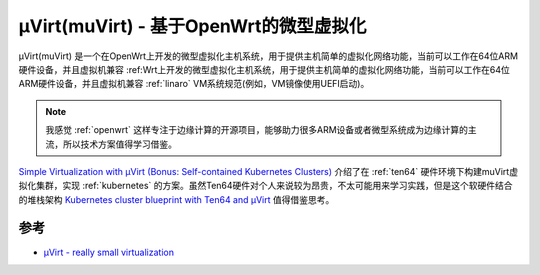 .. _intro_muvirt:

========================================
μVirt(muVirt) - 基于OpenWrt的微型虚拟化
========================================

μVirt(muVirt) 是一个在OpenWrt上开发的微型虚拟化主机系统，用于提供主机简单的虚拟化网络功能，当前可以工作在64位ARM硬件设备，并且虚拟机兼容 :ref:Wrt上开发的微型虚拟化主机系统，用于提供主机简单的虚拟化网络功能，当前可以工作在64位ARM硬件设备，并且虚拟机兼容 :ref:`linaro` VM系统规范(例如，VM镜像使用UEFI启动)。

.. note::

   我感觉 :ref:`openwrt` 这样专注于边缘计算的开源项目，能够助力很多ARM设备或者微型系统成为边缘计算的主流，所以技术方案值得学习借鉴。

`Simple Virtualization with μVirt (Bonus: Self-contained Kubernetes Clusters) <https://www.crowdsupply.com/traverse-technologies/ten64/updates/simple-virtualization-with-mvirt-bonus-self-contained-kubernetes-clusters>`_ 介绍了在 :ref:`ten64` 硬件环境下构建muVirt虚拟化集群，实现 :ref:`kubernetes` 的方案。虽然Ten64硬件对个人来说较为昂贵，不太可能用来学习实践，但是这个软硬件结合的堆栈架构 `Kubernetes cluster blueprint with Ten64 and μVirt <https://gitlab.com/traversetech/kubeblueprint>`_ 值得借鉴思考。



参考
=======

- `μVirt - really small virtualization <https://gitlab.com/traversetech/muvirt/>`_
